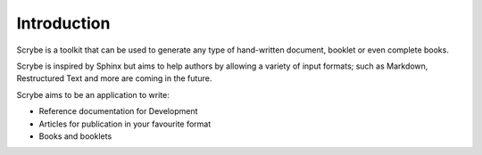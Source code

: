 Introduction
============

Scrybe is a toolkit that can be used to generate any type of hand-written
document, booklet or even complete books.

Scrybe is inspired by Sphinx but aims to help authors by allowing a variety of
input formats; such as Markdown, Restructured Text and more are coming in the
future.

Scrybe aims to be an application to write:

* Reference documentation for Development
* Articles for publication in your favourite format
* Books and booklets
